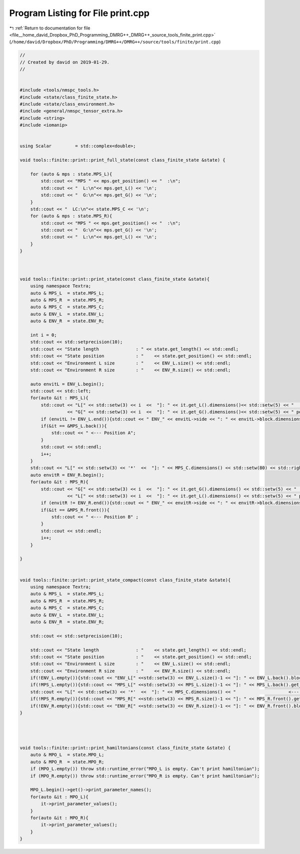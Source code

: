 
.. _program_listing_file__home_david_Dropbox_PhD_Programming_DMRG++_DMRG++_source_tools_finite_print.cpp:

Program Listing for File print.cpp
==================================

|exhale_lsh| :ref:`Return to documentation for file <file__home_david_Dropbox_PhD_Programming_DMRG++_DMRG++_source_tools_finite_print.cpp>` (``/home/david/Dropbox/PhD/Programming/DMRG++/DMRG++/source/tools/finite/print.cpp``)

.. |exhale_lsh| unicode:: U+021B0 .. UPWARDS ARROW WITH TIP LEFTWARDS

.. code-block:: cpp

   //
   // Created by david on 2019-01-29.
   //
   
   
   #include <tools/nmspc_tools.h>
   #include <state/class_finite_state.h>
   #include <state/class_environment.h>
   #include <general/nmspc_tensor_extra.h>
   #include <string>
   #include <iomanip>
   
   
   using Scalar         = std::complex<double>;
   
   void tools::finite::print::print_full_state(const class_finite_state &state) {
       
       for (auto & mps : state.MPS_L){
           std::cout << "MPS " << mps.get_position() << "  :\n";
           std::cout << "  L:\n"<< mps.get_L() << '\n';
           std::cout << "  G:\n"<< mps.get_G() << '\n';
       }
       std::cout << "  LC:\n"<< state.MPS_C << '\n';
       for (auto & mps : state.MPS_R){
           std::cout << "MPS " << mps.get_position() << "  :\n";
           std::cout << "  G:\n"<< mps.get_G() << '\n';
           std::cout << "  L:\n"<< mps.get_L() << '\n';
       }
   }
   
   
   
   void tools::finite::print::print_state(const class_finite_state &state){
       using namespace Textra;
       auto & MPS_L  = state.MPS_L;
       auto & MPS_R  = state.MPS_R;
       auto & MPS_C  = state.MPS_C;
       auto & ENV_L  = state.ENV_L;
       auto & ENV_R  = state.ENV_R;
   
       int i = 0;
       std::cout << std::setprecision(10);
       std::cout << "State length              : " << state.get_length() << std::endl;
       std::cout << "State position            : "    << state.get_position() << std::endl;
       std::cout << "Environment L size        : "    << ENV_L.size() << std::endl;
       std::cout << "Environment R size        : "    << ENV_R.size() << std::endl;
   
       auto envitL = ENV_L.begin();
       std::cout << std::left;
       for(auto &it : MPS_L){
           std::cout << "L[" << std::setw(3) << i  <<  "]: " << it.get_L().dimensions()<< std::setw(5) << "   "
                     << "G[" << std::setw(3) << i  <<  "]: " << it.get_G().dimensions()<< std::setw(5) << " pos: " << it.get_position() << "   ";
           if (envitL != ENV_L.end()){std::cout << " ENV_" << envitL->side << ": " << envitL->block.dimensions() << " pos: " << envitL->get_position() << "   " << " env spins: " << envitL++->sites << " ";}
           if(&it == &MPS_L.back()){
               std::cout << " <--- Position A";
           }
           std::cout << std::endl;
           i++;
       }
       std::cout << "L[" << std::setw(3) << '*'  <<  "]: " << MPS_C.dimensions() << std::setw(80) << std::right << "<--- Center" << std::left << std::endl;
       auto envitR = ENV_R.begin();
       for(auto &it : MPS_R){
           std::cout << "G[" << std::setw(3) << i  <<  "]: " << it.get_G().dimensions() << std::setw(5) << "  "
                     << "L[" << std::setw(3) << i  <<  "]: " << it.get_L().dimensions() << std::setw(5) << " pos: " << it.get_position() << "  ";
           if (envitR != ENV_R.end()){std::cout << " ENV_" << envitR->side << ": " << envitR->block.dimensions() << " pos: " << envitR->get_position()  << "   "<< " env spins: " << envitR++->sites << " ";}
           if(&it == &MPS_R.front()){
               std::cout << " <--- Position B" ;
           }
           std::cout << std::endl;
           i++;
       }
   
   }
   
   
   void tools::finite::print::print_state_compact(const class_finite_state &state){
       using namespace Textra;
       auto & MPS_L  = state.MPS_L;
       auto & MPS_R  = state.MPS_R;
       auto & MPS_C  = state.MPS_C;
       auto & ENV_L  = state.ENV_L;
       auto & ENV_R  = state.ENV_R;
   
       std::cout << std::setprecision(10);
   
       std::cout << "State length              : "    << state.get_length() << std::endl;
       std::cout << "State position            : "    << state.get_position() << std::endl;
       std::cout << "Environment L size        : "    << ENV_L.size() << std::endl;
       std::cout << "Environment R size        : "    << ENV_R.size() << std::endl;
       if(!ENV_L.empty()){std::cout << "ENV_L[" <<std::setw(3) << ENV_L.size()-1 << "]: " << ENV_L.back().block.dimensions() << " Particles: " << ENV_L.back().sites << "  <--- Also current environment L" << std::endl;}
       if(!MPS_L.empty()){std::cout << "MPS_L[" <<std::setw(3) << MPS_L.size()-1 << "]: " << MPS_L.back().get_G().dimensions() <<  "   <--- Also current iteration A" << std::endl;}
       std::cout << "L[" << std::setw(3) << '*'  <<  "]: " << MPS_C.dimensions() << "                    <--- Center" << std::endl;
       if(!MPS_R.empty()){std::cout << "MPS_R[" <<std::setw(3) << MPS_R.size()-1 << "]: " << MPS_R.front().get_G().dimensions() << "   <--- Also current iteration B" << std::endl;}
       if(!ENV_R.empty()){std::cout << "ENV_R[" <<std::setw(3) << ENV_R.size()-1 << "]: " << ENV_R.front().block.dimensions() << " Particles: " << ENV_R.front().sites << " <--- Also current environment R"  << std::endl;}
   }
   
   
   
   
   void tools::finite::print::print_hamiltonians(const class_finite_state &state) {
       auto & MPO_L  = state.MPO_L;
       auto & MPO_R  = state.MPO_R;
       if (MPO_L.empty()) throw std::runtime_error("MPO_L is empty. Can't print hamiltonian");
       if (MPO_R.empty()) throw std::runtime_error("MPO_R is empty. Can't print hamiltonian");
   
       MPO_L.begin()->get()->print_parameter_names();
       for(auto &it : MPO_L){
           it->print_parameter_values();
       }
       for(auto &it : MPO_R){
           it->print_parameter_values();
       }
   }
